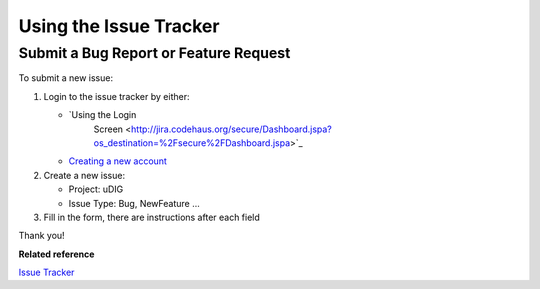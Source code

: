 Using the Issue Tracker
#######################

Submit a Bug Report or Feature Request
======================================

To submit a new issue:

#. Login to the issue tracker by either:

   * `Using the Login
      Screen <http://jira.codehaus.org/secure/Dashboard.jspa?os_destination=%2Fsecure%2FDashboard.jspa>`_
   * `Creating a new account <http://jira.codehaus.org/secure/Signup!default.jspa>`_


#. Create a new issue:

   -  Project: uDIG
   -  Issue Type: Bug, NewFeature ...

#. Fill in the form, there are instructions after each field

Thank you!

**Related reference**

`Issue Tracker <http://jira.codehaus.org/browse/UDIG>`_


